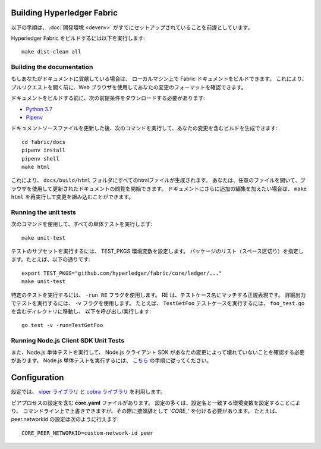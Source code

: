 Building Hyperledger Fabric
---------------------------

以下の手順は、 :doc:`開発環境 <devenv>` がすでにセットアップされていることを前提としています。

Hyperledger Fabric をビルドするには以下を実行します:

::

    make dist-clean all

Building the documentation
~~~~~~~~~~~~~~~~~~~~~~~~~~

もしあなたがドキュメントに貢献している場合は、
ローカルマシン上で Fabric ドキュメントをビルドできます。
これにより、プルリクエストを開く前に、Web ブラウザを使用してあなたの変更のフォーマットを確認できます。

ドキュメントをビルドする前に、次の前提条件をダウンロードする必要があります:

- `Python 3.7 <https://wiki.python.org/moin/BeginnersGuide/Download>`__
- `Pipenv <https://pipenv.readthedocs.io/en/latest/#install-pipenv-today>`__

ドキュメントソースファイルを更新した後、次のコマンドを実行して、あなたの変更を含むビルドを生成できます:

::

    cd fabric/docs
    pipenv install
    pipenv shell
    make html

これにより、 ``docs/build/html`` フォルダにすべてのhtmlファイルが生成されます。
あなたは、任意のファイルを開いて、ブラウザを使用して更新されたドキュメントの閲覧を開始できます。
ドキュメントにさらに追加の編集を加えたい場合は、 ``make html`` を再実行して変更を組み込むことができます。

Running the unit tests
~~~~~~~~~~~~~~~~~~~~~~

次のコマンドを使用して、すべての単体テストを実行します:

::

    make unit-test

テストのサブセットを実行するには、 TEST_PKGS 環境変数を設定します。
パッケージのリスト（スペース区切り）を指定します。たとえば、以下の通りです:

::

    export TEST_PKGS="github.com/hyperledger/fabric/core/ledger/..."
    make unit-test

特定のテストを実行するには、 ``-run RE`` フラグを使用します。
RE は、テストケース名にマッチする正規表現です。
詳細出力でテストを実行するには、 ``-v`` フラグを使用します。
たとえば、 ``TestGetFoo`` テストケースを実行するには、 ``foo_test.go`` を含むディレクトリに移動し、
以下を呼び出し/実行します:

::

    go test -v -run=TestGetFoo


Running Node.js Client SDK Unit Tests
~~~~~~~~~~~~~~~~~~~~~~~~~~~~~~~~~~~~~

また、Node.js 単体テストを実行して、 Node.js クライアント SDK があなたの変更によって壊れていないことを確認する必要があります。
Node.js 単体テストを実行するには、 `こちら <https://github.com/hyperledger/fabric-sdk-node/blob/master/README.md>`__ の手順に従ってください。

Configuration
-------------

設定では、 `viper ライブラリ <https://github.com/spf13/viper>`__
と `cobra ライブラリ <https://github.com/spf13/cobra>`__ を利用します。

ピアプロセスの設定を含む **core.yaml** ファイルがあります。
設定の多くは、設定名と一致する環境変数を設定することにより、
コマンドライン上で上書きできますが、その際に接頭辞として *'CORE\_'* を付ける必要があります。
たとえば、 peer.networkId の設定は次のように行えます:

::

    CORE_PEER_NETWORKID=custom-network-id peer

.. Licensed under Creative Commons Attribution 4.0 International License
   https://creativecommons.org/licenses/by/4.0/
